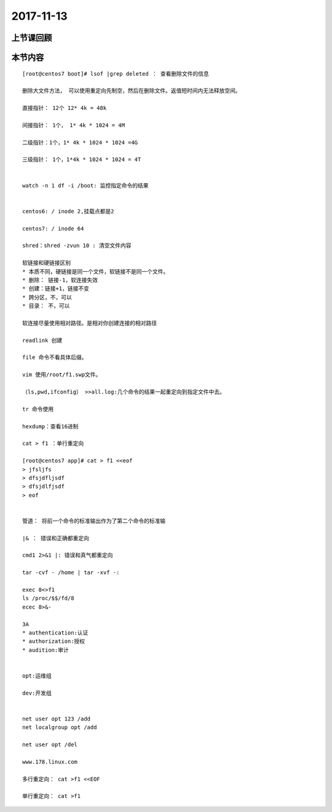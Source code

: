 2017-11-13
============================

上节课回顾
----------------------------

本节内容
----------------------------

::

    [root@centos7 boot]# lsof |grep deleted ： 查看删除文件的信息

    删除大文件方法， 可以使用重定向先制空，然后在删除文件。返值短时间内无法释放空间。

    直接指针： 12个 12* 4k = 48k

    间接指针： 1个， 1* 4k * 1024 = 4M

    二级指针：1个，1* 4k * 1024 * 1024 =4G

    三级指针： 1个，1*4k * 1024 * 1024 = 4T


    watch -n 1 df -i /boot: 监控指定命令的结果


    centos6: / inode 2,挂载点都是2

    centos7: / inode 64

    shred：shred -zvun 10 : 清空文件内容

    软链接和硬链接区别
    * 本质不同，硬链接是同一个文件，软链接不是同一个文件。
    * 删除： 链接-1，软连接失效
    * 创建：链接+1，链接不变
    * 跨分区，不，可以
    * 目录： 不，可以

    软连接尽量使用相对路径。是相对你创建连接的相对路径

    readlink 创建

    file 命令不看具体后缀。

    vim 使用/root/f1.swp文件。

    （ls,pwd,ifconfig） >>all.log:几个命令的结果一起重定向到指定文件中去。

    tr 命令使用

    hexdump：查看16进制

    cat > f1 ：单行重定向

    [root@centos7 app]# cat > f1 <<eof
    > jfsljfs
    > dfsjdfljsdf
    > dfsjdlfjsdf
    > eof


    管道： 将前一个命令的标准输出作为了第二个命令的标准输

    |& ： 错误和正确都重定向

    cmd1 2>&1 |: 错误和真气都重定向

    tar -cvf - /home | tar -xvf -:

    exec 8<>f1
    ls /proc/$$/fd/8
    ecec 8>&-

    3A
    * authentication:认证
    * authorization:授权
    * audition:审计


    opt:运维组

    dev:开发组


    net user opt 123 /add
    net localgroup opt /add

    net user opt /del

    www.178.linux.com

    多行重定向： cat >f1 <<EOF

    单行重定向： cat >f1
